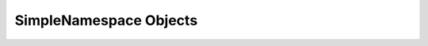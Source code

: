 .. highlight:: c

SimpleNamespace Objects
-----------------------

.. c:function:: PyObject* PySimpleNamespace_New(PyObject *attrs)

   Create a new simple namespace object.

   *attrs* must be a mapping object with non-empty string keys.
   It can be ``NULL``.

   Return ``NULL`` and raise an exception on failure.

   .. versionadded:: 3.11
